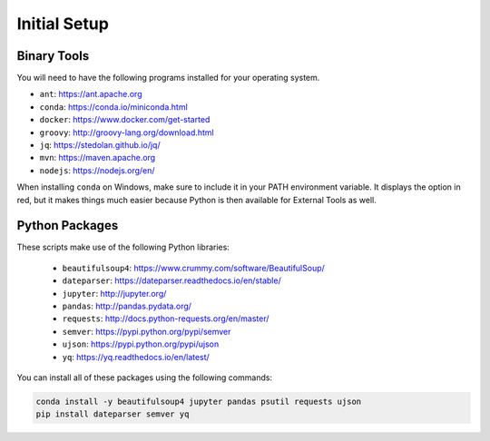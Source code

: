 Initial Setup
=============

Binary Tools
------------

You will need to have the following programs installed for your operating system.

* ``ant``: https://ant.apache.org
* ``conda``: https://conda.io/miniconda.html
* ``docker``: https://www.docker.com/get-started
* ``groovy``: http://groovy-lang.org/download.html
* ``jq``: https://stedolan.github.io/jq/
* ``mvn``: https://maven.apache.org
* ``nodejs``: https://nodejs.org/en/

When installing ``conda`` on Windows, make sure to include it in your PATH environment variable. It displays the option in red, but it makes things much easier because Python is then available for External Tools as well.

Python Packages
---------------

These scripts make use of the following Python libraries:

  * ``beautifulsoup4``: https://www.crummy.com/software/BeautifulSoup/
  * ``dateparser``: https://dateparser.readthedocs.io/en/stable/
  * ``jupyter``: http://jupyter.org/
  * ``pandas``: http://pandas.pydata.org/
  * ``requests``: http://docs.python-requests.org/en/master/
  * ``semver``: https://pypi.python.org/pypi/semver
  * ``ujson``: https://pypi.python.org/pypi/ujson
  * ``yq``: https://yq.readthedocs.io/en/latest/

You can install all of these packages using the following commands:

.. code-block:: bash

	conda install -y beautifulsoup4 jupyter pandas psutil requests ujson
	pip install dateparser semver yq